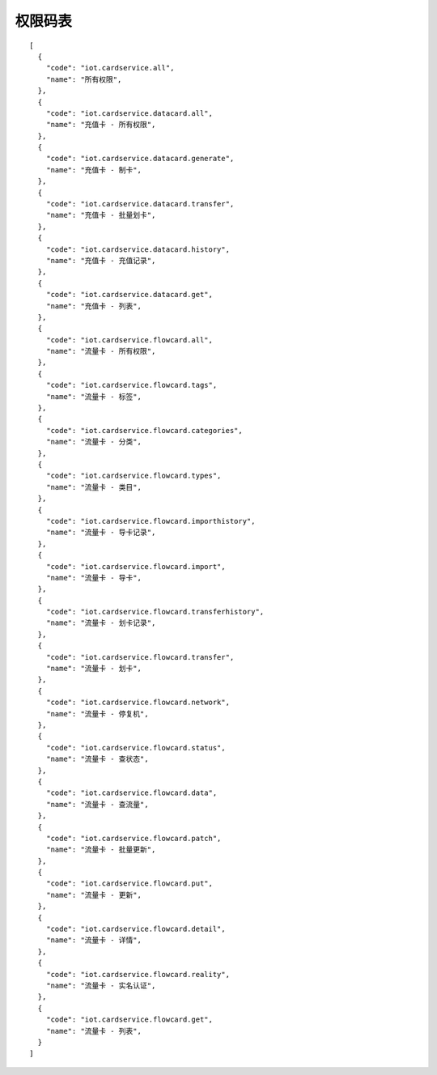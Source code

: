 权限码表
=========

::

    [
      {
        "code": "iot.cardservice.all",
        "name": "所有权限",
      },
      {
        "code": "iot.cardservice.datacard.all",
        "name": "充值卡 - 所有权限",
      },
      {
        "code": "iot.cardservice.datacard.generate",
        "name": "充值卡 - 制卡",
      },
      {
        "code": "iot.cardservice.datacard.transfer",
        "name": "充值卡 - 批量划卡",
      },
      {
        "code": "iot.cardservice.datacard.history",
        "name": "充值卡 - 充值记录",
      },
      {
        "code": "iot.cardservice.datacard.get",
        "name": "充值卡 - 列表",
      },
      {
        "code": "iot.cardservice.flowcard.all",
        "name": "流量卡 - 所有权限",
      },
      {
        "code": "iot.cardservice.flowcard.tags",
        "name": "流量卡 - 标签",
      },
      {
        "code": "iot.cardservice.flowcard.categories",
        "name": "流量卡 - 分类",
      },
      {
        "code": "iot.cardservice.flowcard.types",
        "name": "流量卡 - 类目",
      },
      {
        "code": "iot.cardservice.flowcard.importhistory",
        "name": "流量卡 - 导卡记录",
      },
      {
        "code": "iot.cardservice.flowcard.import",
        "name": "流量卡 - 导卡",
      },
      {
        "code": "iot.cardservice.flowcard.transferhistory",
        "name": "流量卡 - 划卡记录",
      },
      {
        "code": "iot.cardservice.flowcard.transfer",
        "name": "流量卡 - 划卡",
      },
      {
        "code": "iot.cardservice.flowcard.network",
        "name": "流量卡 - 停复机",
      },
      {
        "code": "iot.cardservice.flowcard.status",
        "name": "流量卡 - 查状态",
      },
      {
        "code": "iot.cardservice.flowcard.data",
        "name": "流量卡 - 查流量",
      },
      {
        "code": "iot.cardservice.flowcard.patch",
        "name": "流量卡 - 批量更新",
      },
      {
        "code": "iot.cardservice.flowcard.put",
        "name": "流量卡 - 更新",
      },
      {
        "code": "iot.cardservice.flowcard.detail",
        "name": "流量卡 - 详情",
      },
      {
        "code": "iot.cardservice.flowcard.reality",
        "name": "流量卡 - 实名认证",
      },
      {
        "code": "iot.cardservice.flowcard.get",
        "name": "流量卡 - 列表",
      }
    ]